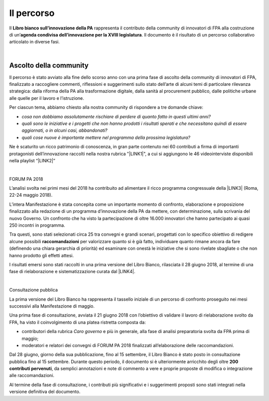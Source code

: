 
.. _h3ec5b30506d111356362c4c81d92c:

Il percorso 
############

 

Il \ |STYLE0|\  rappresenta il contributo della community di innovatori di FPA alla costruzione di un’\ |STYLE1|\ . Il documento è il risultato di un percorso collaborativo articolato in diverse fasi.

| 

.. _h11587d483a27667a37727c47311894d:

Ascolto della community 
************************

 

Il percorso è stato avviato alla fine dello scorso anno con una prima fase di ascolto della community di innovatori di FPA, finalizzato a raccogliere commenti, riflessioni e suggerimenti sullo stato dell’arte di alcuni temi di particolare rilevanza strategica: dalla riforma della PA alla trasformazione digitale, dalla sanità al procurement pubblico, dalle politiche urbane alle quelle per il lavoro e l’istruzione.  

Per ciascun tema, abbiamo chiesto alla nostra community di rispondere a tre domande chiave: 

* \ |STYLE2|\  

* \ |STYLE3|\  

* \ |STYLE4|\   

Ne è scaturito un ricco patrimonio di conoscenza, in gran parte contenuto nei 60 contributi a firma di importanti protagonisti dell’innovazione raccolti nella nostra rubrica "\ |LINK1|\ ", a cui si aggiungono le 46 videointerviste disponibili nella playlist “\ |LINK2|\ ” 

| 

FORUM PA 2018 

L’analisi svolta nei primi mesi del 2018 ha contribuito ad alimentare il ricco programma congressuale della \ |LINK3|\  (Roma, 22-24 maggio 2018). 

L’intera Manifestazione è stata concepita come un importante momento di confronto, elaborazione e proposizione finalizzato alla redazione di un programma d’innovazione della PA da mettere, con determinazione, sulla scrivania del nuovo Governo. Un confronto che ha visto la partecipazione di oltre 16.000 innovatori che hanno partecipato ai quasi 250 incontri in programma. 

Tra questi, sono stati selezionati circa 25 tra convegni e grandi scenari, progettati con lo specifico obiettivo di redigere alcune possibili \ |STYLE5|\  per valorizzare quanto si è già fatto, individuare quanto rimane ancora da fare (definendo una chiara gerarchia di priorità) ed esaminare con onestà le iniziative che si sono rivelate sbagliate o che non hanno prodotto gli effetti attesi. 

I risultati emersi sono stati raccolti in una prima versione del Libro Bianco, rilasciata il 28 giugno 2018, al termine di una fase di rielaborazione e sistematizzazione curata dal \ |LINK4|\ .  

| 

Consultazione pubblica 

 

La prima versione del Libro Bianco ha rappresenta il tassello iniziale di un percorso di confronto proseguito nei mesi successivi alla Manifestazione di maggio. 

Una prima fase di consultazione, avviata il 21 giugno 2018 con l’obiettivo di validare il lavoro di rielaborazione svolto da FPA, ha visto il coinvolgimento di una platea ristretta composta da: 

* contributori della rubrica \ |STYLE6|\  e più in generale, alla fase di analisi preparatoria svolta da FPA prima di maggio;  

* moderatori e relatori dei convegni di FORUM PA 2018 finalizzati all’elaborazione delle raccomandazioni. 

Dal 28 giugno, giorno della sua pubblicazione, fino al 15 settembre, il Libro Bianco è stato posto in consultazione pubblica fino al 15 settembre. Durante questo periodo, il documento si è ulteriormente arricchito degli oltre \ |STYLE7|\ , da semplici annotazioni e note di commento a vere e proprie proposte di modifica o integrazione alle raccomandazioni.  

Al termine della fase di consultazione, i contributi più significativi e i suggerimenti proposti sono stati integrati nella versione definitiva del documento.


.. bottom of content


.. |STYLE0| replace:: **Libro bianco sull’innovazione della PA**

.. |STYLE1| replace:: **agenda condivisa dell’innovazione per la XVIII legislatura**

.. |STYLE2| replace:: *cosa non dobbiamo assolutamente rischiare di perdere di quanto fatto in questi ultimi anni?*

.. |STYLE3| replace:: *quali sono le iniziative e i progetti che non hanno prodotti i risultati sperati e che necessitano quindi di essere aggiornati, o in alcuni casi, abbandonati?*

.. |STYLE4| replace:: *quali cose nuove è importante mettere nel programma della prossima legislatura?*

.. |STYLE5| replace:: **raccomandazioni**

.. |STYLE6| replace:: *Caro governo*

.. |STYLE7| replace:: **200 contributi pervenuti**


.. |LINK1| raw:: html

    <a href="https://forumpa2018.eventifpa.it/it/carogoverno/" target="_blank">Caro governo</a>

.. |LINK2| raw:: html

    <a href="https://www.youtube.com/playlist?list=PLJqDgROEqMMXmgoZZlMRBtimpBZu8_WrH" target="_blank">L’innovazione che vorremmo</a>

.. |LINK3| raw:: html

    <a href="https://forumpa2018.eventifpa.it/it/" target="_blank">29° edizione di FORUM PA</a>

.. |LINK4| raw:: html

    <a href="http://forumpa-librobianco-innovazione-2018.readthedocs.io/it/latest/chi-siamo.html" target="_blank">team di FPA</a>

